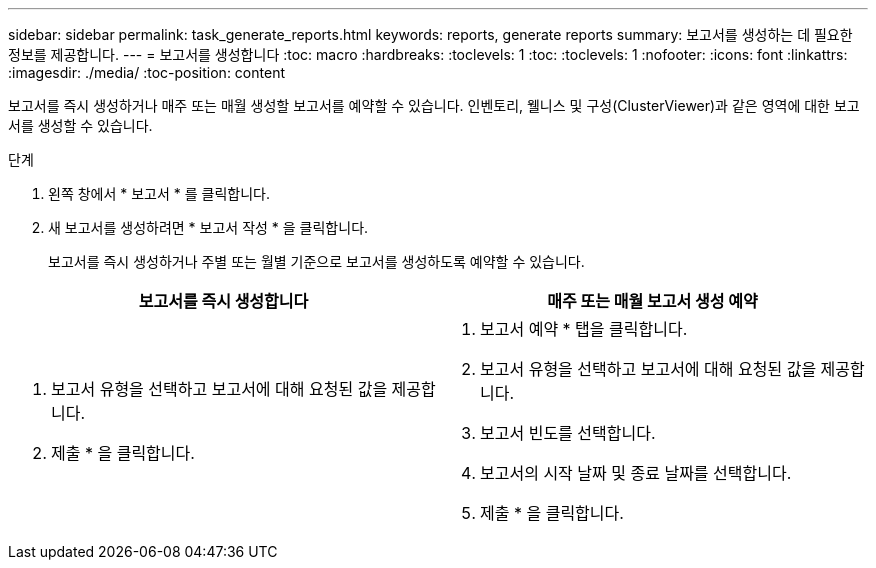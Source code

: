 ---
sidebar: sidebar 
permalink: task_generate_reports.html 
keywords: reports, generate reports 
summary: 보고서를 생성하는 데 필요한 정보를 제공합니다. 
---
= 보고서를 생성합니다
:toc: macro
:hardbreaks:
:toclevels: 1
:toc: 
:toclevels: 1
:nofooter: 
:icons: font
:linkattrs: 
:imagesdir: ./media/
:toc-position: content


[role="lead"]
보고서를 즉시 생성하거나 매주 또는 매월 생성할 보고서를 예약할 수 있습니다. 인벤토리, 웰니스 및 구성(ClusterViewer)과 같은 영역에 대한 보고서를 생성할 수 있습니다.

.단계
. 왼쪽 창에서 * 보고서 * 를 클릭합니다.
. 새 보고서를 생성하려면 * 보고서 작성 * 을 클릭합니다.
+
보고서를 즉시 생성하거나 주별 또는 월별 기준으로 보고서를 생성하도록 예약할 수 있습니다.



[cols="50,50"]
|===
| 보고서를 즉시 생성합니다 | 매주 또는 매월 보고서 생성 예약 


 a| 
. 보고서 유형을 선택하고 보고서에 대해 요청된 값을 제공합니다.
. 제출 * 을 클릭합니다.

 a| 
. 보고서 예약 * 탭을 클릭합니다.
. 보고서 유형을 선택하고 보고서에 대해 요청된 값을 제공합니다.
. 보고서 빈도를 선택합니다.
. 보고서의 시작 날짜 및 종료 날짜를 선택합니다.
. 제출 * 을 클릭합니다.


|===